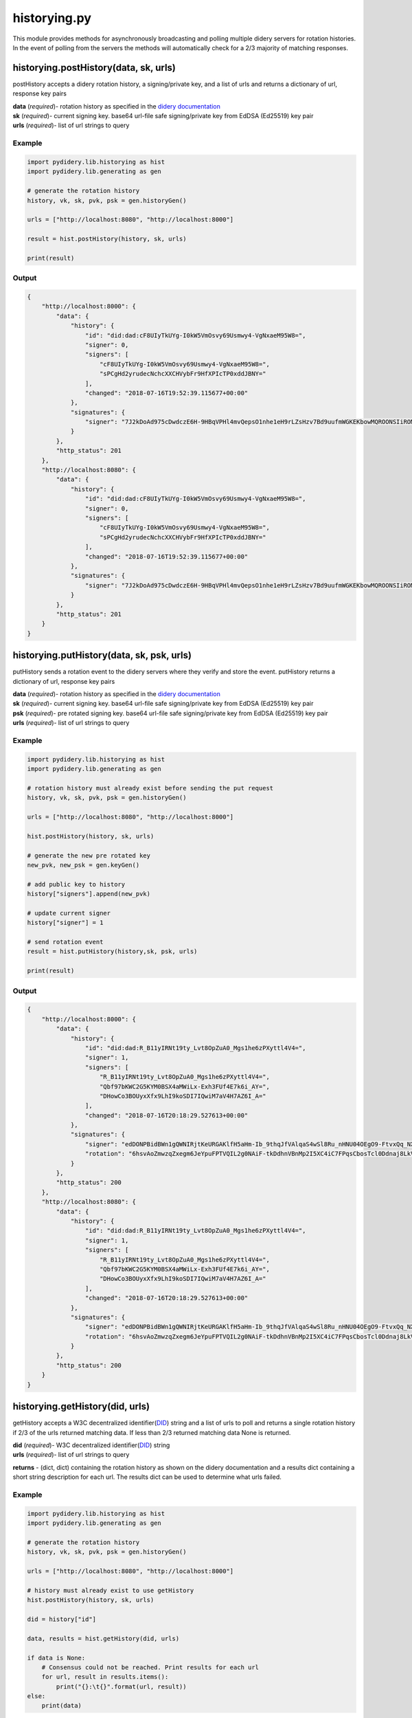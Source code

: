historying.py
=============

This module provides methods for asynchronously broadcasting and polling
multiple didery servers for rotation histories. In the event of polling
from the servers the methods will automatically check for a 2/3 majority
of matching responses.

historying.postHistory(data, sk, urls)
~~~~~~~~~~~~~~~~~~~~~~~~~~~~~~~~~~~~~~

postHistory accepts a didery rotation history, a signing/private key,
and a list of urls and returns a dictionary of url, response key pairs

| **data** (*required*)- rotation history as specified in the `didery
  documentation <https://github.com/reputage/didery/wiki/Public-API#add-rotation-history>`__
| **sk** (*required*)- current signing key. base64 url-file safe
  signing/private key from EdDSA (Ed25519) key pair
| **urls** (*required*)- list of url strings to query

Example
^^^^^^^

.. code:: python

    import pydidery.lib.historying as hist
    import pydidery.lib.generating as gen

    # generate the rotation history
    history, vk, sk, pvk, psk = gen.historyGen()

    urls = ["http://localhost:8080", "http://localhost:8000"]

    result = hist.postHistory(history, sk, urls)

    print(result)

Output
^^^^^^

.. code:: json

    {
        "http://localhost:8000": {
            "data": {
                "history": {
                    "id": "did:dad:cF8UIyTkUYg-I0kW5VmOsvy69Usmwy4-VgNxaeM95W8=", 
                    "signer": 0, 
                    "signers": [
                        "cF8UIyTkUYg-I0kW5VmOsvy69Usmwy4-VgNxaeM95W8=", 
                        "sPCgHd2yrudecNchcXXCHVybFr9HfXPIcTP0xddJBNY="
                    ], 
                    "changed": "2018-07-16T19:52:39.115677+00:00"
                }, 
                "signatures": {
                    "signer": "7J2kDoAd975cDwdczE6H-9HBqVPHl4mvQepsO1nhe1eH9rLZsHzv7Bd9uufmWGKEKbowMQROONSIiROMam7CDQ=="
                }
            }, 
            "http_status": 201
        }, 
        "http://localhost:8080": {
            "data": {
                "history": {
                    "id": "did:dad:cF8UIyTkUYg-I0kW5VmOsvy69Usmwy4-VgNxaeM95W8=", 
                    "signer": 0, 
                    "signers": [
                        "cF8UIyTkUYg-I0kW5VmOsvy69Usmwy4-VgNxaeM95W8=", 
                        "sPCgHd2yrudecNchcXXCHVybFr9HfXPIcTP0xddJBNY="
                    ], 
                    "changed": "2018-07-16T19:52:39.115677+00:00"
                }, 
                "signatures": {
                    "signer": "7J2kDoAd975cDwdczE6H-9HBqVPHl4mvQepsO1nhe1eH9rLZsHzv7Bd9uufmWGKEKbowMQROONSIiROMam7CDQ=="
                }
            },
            "http_status": 201
        }
    }

historying.putHistory(data, sk, psk, urls)
~~~~~~~~~~~~~~~~~~~~~~~~~~~~~~~~~~~~~~~~~~

putHistory sends a rotation event to the didery servers where they
verify and store the event. putHistory returns a dictionary of url,
response key pairs

| **data** (*required*)- rotation history as specified in the `didery
  documentation <https://github.com/reputage/didery/wiki/Public-API#rotation-event>`__
| **sk** (*required*)- current signing key. base64 url-file safe
  signing/private key from EdDSA (Ed25519) key pair
| **psk** (*required*)- pre rotated signing key. base64 url-file safe
  signing/private key from EdDSA (Ed25519) key pair
| **urls** (*required*)- list of url strings to query

Example
^^^^^^^

.. code:: python

    import pydidery.lib.historying as hist
    import pydidery.lib.generating as gen

    # rotation history must already exist before sending the put request
    history, vk, sk, pvk, psk = gen.historyGen()

    urls = ["http://localhost:8080", "http://localhost:8000"]

    hist.postHistory(history, sk, urls)

    # generate the new pre rotated key
    new_pvk, new_psk = gen.keyGen()

    # add public key to history
    history["signers"].append(new_pvk)

    # update current signer
    history["signer"] = 1

    # send rotation event
    result = hist.putHistory(history,sk, psk, urls)

    print(result)

Output
^^^^^^

.. code:: json

    {
        "http://localhost:8000": {
            "data": {
                "history": {
                    "id": "did:dad:R_B11yIRNt19ty_Lvt8OpZuA0_Mgs1he6zPXyttl4V4=", 
                    "signer": 1, 
                    "signers": [
                        "R_B11yIRNt19ty_Lvt8OpZuA0_Mgs1he6zPXyttl4V4=", 
                        "Qbf97bKWC2G5KYM0BSX4aMWiLx-Exh3FUf4E7k6i_AY=", 
                        "DHowCo3BOUyxXfx9LhI9koSDI7IQwiM7aV4H7AZ6I_A="
                    ], 
                    "changed": "2018-07-16T20:18:29.527613+00:00"
                }, 
                "signatures": {
                    "signer": "edDONPBidBWn1gQWNIRjtKeURGAKlfH5aHm-Ib_9thqJfVAlqaS4wSl8Ru_nHNU04OEgO9-FtvxQq_NXxyGmBQ==", 
                    "rotation": "6hsvAoZmwzqZxegm6JeYpuFPTVQIL2g0NAiF-tkDdhnVBnMp2I5XC4iC7FPqsCbosTcl0Ddnaj8LkVKIzgTdCA=="
                }
            }, 
            "http_status": 200
        }, 
        "http://localhost:8080": {
            "data": {
                "history": {
                    "id": "did:dad:R_B11yIRNt19ty_Lvt8OpZuA0_Mgs1he6zPXyttl4V4=", 
                    "signer": 1, 
                    "signers": [
                        "R_B11yIRNt19ty_Lvt8OpZuA0_Mgs1he6zPXyttl4V4=", 
                        "Qbf97bKWC2G5KYM0BSX4aMWiLx-Exh3FUf4E7k6i_AY=", 
                        "DHowCo3BOUyxXfx9LhI9koSDI7IQwiM7aV4H7AZ6I_A="
                    ], 
                    "changed": "2018-07-16T20:18:29.527613+00:00"
                }, 
                "signatures": {
                    "signer": "edDONPBidBWn1gQWNIRjtKeURGAKlfH5aHm-Ib_9thqJfVAlqaS4wSl8Ru_nHNU04OEgO9-FtvxQq_NXxyGmBQ==", 
                    "rotation": "6hsvAoZmwzqZxegm6JeYpuFPTVQIL2g0NAiF-tkDdhnVBnMp2I5XC4iC7FPqsCbosTcl0Ddnaj8LkVKIzgTdCA=="
                }
            }, 
            "http_status": 200
        }
    }

historying.getHistory(did, urls)
~~~~~~~~~~~~~~~~~~~~~~~~~~~~~~~~

getHistory accepts a W3C decentralized
identifier(\ `DID <https://w3c-ccg.github.io/did-spec/>`__) string and a
list of urls to poll and returns a single rotation history if 2/3 of the
urls returned matching data. If less than 2/3 returned matching data
None is returned.

| **did** (*required*)- W3C decentralized
  identifier(\ `DID <https://w3c-ccg.github.io/did-spec/>`__) string
| **urls** (*required*)- list of url strings to query

**returns** - (dict, dict) containing the rotation history as shown on
the didery documentation and a results dict containing a short string
description for each url. The results dict can be used to determine what
urls failed.

Example
^^^^^^^

.. code:: python

    import pydidery.lib.historying as hist
    import pydidery.lib.generating as gen

    # generate the rotation history
    history, vk, sk, pvk, psk = gen.historyGen()

    urls = ["http://localhost:8080", "http://localhost:8000"]

    # history must already exist to use getHistory
    hist.postHistory(history, sk, urls)

    did = history["id"]

    data, results = hist.getHistory(did, urls)

    if data is None:
        # Consensus could not be reached. Print results for each url
        for url, result in results.items():
            print("{}:\t{}".format(url, result))
    else:
        print(data)

Output
^^^^^^

.. code:: json

    {
        "history": {
            "id": "did:dad:g3Jr_qvnh4EERpl0ohu8HNz07gw4Im666Gz7KL81U5g=", 
            "signer": 0, 
            "signers": [
                "g3Jr_qvnh4EERpl0ohu8HNz07gw4Im666Gz7KL81U5g=", 
                "M4t0cFPqWzg6uy2OjOZwhyNQ6rrZBO4DIO51o-Ax7wo="
            ], 
            "changed": "2018-07-16T21:03:41.381008+00:00"
        }, 
        "signatures": {
            "signer": "TnC14l6ojngaVfmRJLqePT4YC22wgKgAd7GFDlyWswshC3G46_FNcMo4rSQxm-tIFgC2VWRXQt_C6wd_HO2qDQ=="
        }
    }

historying.deleteHistory(did, sk, urls)
~~~~~~~~~~~~~~~~~~~~~~~~~~~~~~~~~~~~~~~

For GDPR compliance a delete method is provided. For security reasons
the data cannot be deleted without signing with the current key.

| **did** (*required*)- W3C decentralized
  identifier(\ `DID <https://w3c-ccg.github.io/did-spec/>`__) string
  **sk** (*required*)- current signing key. base64 url-file safe
  signing/private key from EdDSA (Ed25519) key pair
| **urls** (*required*)- list of url strings to query

**returns** - dict containing the rotation history that was deleted.

Example
^^^^^^^

.. code:: python

    import pydidery.lib.historying as hist
    import pydidery.lib.generating as gen

    # generate the rotation history
    history, vk, sk, pvk, psk = gen.historyGen()

    urls = ["http://localhost:8080", "http://localhost:8000"]

    # history must already exist to use getHistory
    hist.postHistory(history, sk, urls)

    did = history["id"]

    response = hist.deleteHistory(did, sk, urls)

    print(response)

Output
^^^^^^

.. code:: json

    {
        "http://localhost:8000": {
            "data": {
                "deleted": {
                    "history": {
                        "id": "did:dad:7oW7Qev4Hz6md7ldniP_EZduufdsnP5NCGdh_7JipIg=", 
                        "signer": 0, 
                        "signers": [
                            "7oW7Qev4Hz6md7ldniP_EZduufdsnP5NCGdh_7JipIg=", 
                            "KoFfNTrnqhCw2vdzXqFg_gUH-bdWfWSTQoaJnf5BZBg="
                        ], 
                        "changed": "2018-08-21T20:43:22.359170+00:00"
                    }, 
                    "signatures": {
                        "signer": "FNV0Eiw7K79u0o7rBQFBzE8BHIf57CebdUxki-lbkYhb-7JgI9wJz0OOhnwCkWxQ_gKS4vZJTtoDW06uan-ICg=="
                    }
                }
            }, 
            "http_status": 200
        }, 
        "http://localhost:8080": {
            "data": {
                "deleted": {
                    "history": {
                        "id": "did:dad:7oW7Qev4Hz6md7ldniP_EZduufdsnP5NCGdh_7JipIg=", 
                        "signer": 0, 
                        "signers": [
                            "7oW7Qev4Hz6md7ldniP_EZduufdsnP5NCGdh_7JipIg=", 
                            "KoFfNTrnqhCw2vdzXqFg_gUH-bdWfWSTQoaJnf5BZBg="
                        ], 
                        "changed": "2018-08-21T20:43:22.359170+00:00"
                    }, 
                    "signatures": {
                        "signer": "FNV0Eiw7K79u0o7rBQFBzE8BHIf57CebdUxki-lbkYhb-7JgI9wJz0OOhnwCkWxQ_gKS4vZJTtoDW06uan-ICg=="
                    }
                }
            }, 
            "http_status": 200
        }
    }
